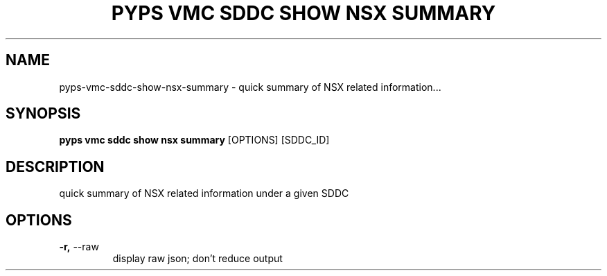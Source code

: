.TH "PYPS VMC SDDC SHOW NSX SUMMARY" "1" "2023-03-21" "1.0.0" "pyps vmc sddc show nsx summary Manual"
.SH NAME
pyps\-vmc\-sddc\-show\-nsx\-summary \- quick summary of NSX related information...
.SH SYNOPSIS
.B pyps vmc sddc show nsx summary
[OPTIONS] [SDDC_ID]
.SH DESCRIPTION
quick summary of NSX related information under a given SDDC
.SH OPTIONS
.TP
\fB\-r,\fP \-\-raw
display raw json; don't reduce output
